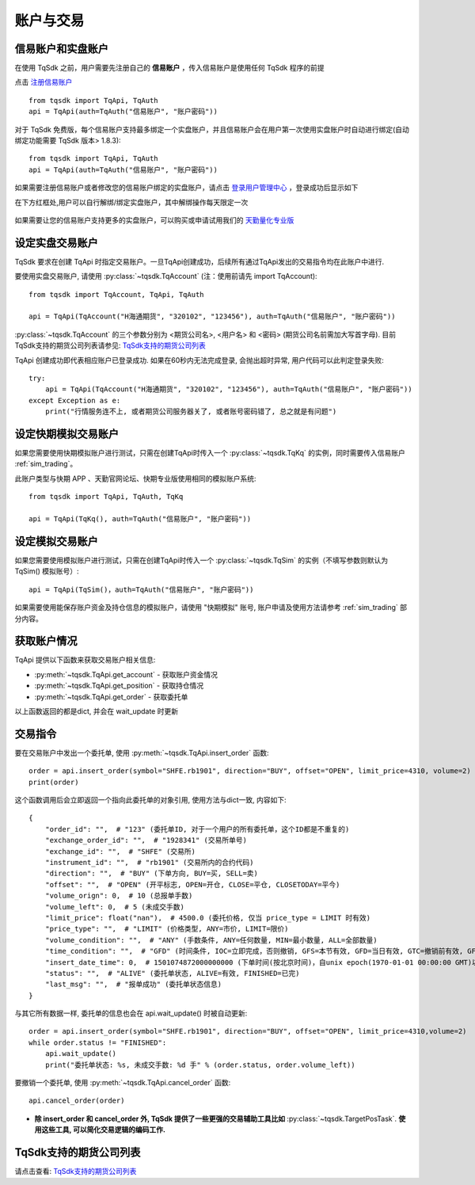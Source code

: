 .. _trade:

账户与交易
====================================================
信易账户和实盘账户
----------------------------------------------------
在使用 TqSdk 之前，用户需要先注册自己的 **信易账户** ，传入信易账户是使用任何 TqSdk 程序的前提

点击  `注册信易账户 <https://account.shinnytech.com/>`_ ::

    from tqsdk import TqApi, TqAuth
    api = TqApi(auth=TqAuth("信易账户", "账户密码"))

对于 TqSdk 免费版，每个信易账户支持最多绑定一个实盘账户，并且信易账户会在用户第一次使用实盘账户时自动进行绑定(自动绑定功能需要 TqSdk 版本> 1.8.3)::

    from tqsdk import TqApi, TqAuth
    api = TqApi(auth=TqAuth("信易账户", "账户密码"))


如果需要注册信易账户或者修改您的信易账户绑定的实盘账户，请点击 `登录用户管理中心 <https://www.shinnytech.com/register-intro/>`_ ，登录成功后显示如下

在下方红框处,用户可以自行解绑/绑定实盘账户，其中解绑操作每天限定一次

.. figure:: ../images/user_web_management.png

如果需要让您的信易账户支持更多的实盘账户，可以购买或申请试用我们的 `天勤量化专业版 <https://www.shinnytech.com/tqsdk_professional/>`_

设定实盘交易账户
----------------------------------------------------
TqSdk 要求在创建 TqApi 时指定交易账户。一旦TqApi创建成功，后续所有通过TqApi发出的交易指令均在此账户中进行.

要使用实盘交易账户, 请使用 :py:class:`~tqsdk.TqAccount` (注：使用前请先 import TqAccount)::

    from tqsdk import TqAccount, TqApi, TqAuth

    api = TqApi(TqAccount("H海通期货", "320102", "123456"), auth=TqAuth("信易账户", "账户密码"))

:py:class:`~tqsdk.TqAccount` 的三个参数分别为 <期货公司名>, <用户名> 和 <密码> (期货公司名前需加大写首字母). 目前TqSdk支持的期货公司列表请参见: `TqSdk支持的期货公司列表 <https://www.shinnytech.com/blog/tq-support-broker/>`_

TqApi 创建成功即代表相应账户已登录成功. 如果在60秒内无法完成登录, 会抛出超时异常, 用户代码可以此判定登录失败::

    try:
        api = TqApi(TqAccount("H海通期货", "320102", "123456"), auth=TqAuth("信易账户", "账户密码"))
    except Exception as e:
        print("行情服务连不上, 或者期货公司服务器关了, 或者账号密码错了, 总之就是有问题")


设定快期模拟交易账户
----------------------------------------------------
如果您需要使用快期模拟账户进行测试，只需在创建TqApi时传入一个 :py:class:`~tqsdk.TqKq` 的实例，同时需要传入信易账户 :ref:`sim_trading`。

此账户类型与快期 APP 、天勤官网论坛、快期专业版使用相同的模拟账户系统::

    from tqsdk import TqApi, TqAuth, TqKq

    api = TqApi(TqKq(), auth=TqAuth("信易账户", "账户密码"))


设定模拟交易账户
----------------------------------------------------
如果您需要使用模拟账户进行测试，只需在创建TqApi时传入一个 :py:class:`~tqsdk.TqSim` 的实例（不填写参数则默认为 TqSim() 模拟账号）::

    api = TqApi(TqSim()，auth=TqAuth("信易账户", "账户密码"))


如果需要使用能保存账户资金及持仓信息的模拟账户，请使用 "快期模拟" 账号, 账户申请及使用方法请参考 :ref:`sim_trading` 部分内容。


获取账户情况
----------------------------------------------------
TqApi 提供以下函数来获取交易账户相关信息:

* :py:meth:`~tqsdk.TqApi.get_account` - 获取账户资金情况
* :py:meth:`~tqsdk.TqApi.get_position` - 获取持仓情况
* :py:meth:`~tqsdk.TqApi.get_order` - 获取委托单

以上函数返回的都是dict, 并会在 wait_update 时更新


交易指令
----------------------------------------------------
要在交易账户中发出一个委托单, 使用 :py:meth:`~tqsdk.TqApi.insert_order` 函数::

    order = api.insert_order(symbol="SHFE.rb1901", direction="BUY", offset="OPEN", limit_price=4310, volume=2)
    print(order)

这个函数调用后会立即返回一个指向此委托单的对象引用, 使用方法与dict一致, 内容如下::

    {
        "order_id": "",  # "123" (委托单ID, 对于一个用户的所有委托单，这个ID都是不重复的)
        "exchange_order_id": "",  # "1928341" (交易所单号)
        "exchange_id": "",  # "SHFE" (交易所)
        "instrument_id": "",  # "rb1901" (交易所内的合约代码)
        "direction": "",  # "BUY" (下单方向, BUY=买, SELL=卖)
        "offset": "",  # "OPEN" (开平标志, OPEN=开仓, CLOSE=平仓, CLOSETODAY=平今)
        "volume_orign": 0,  # 10 (总报单手数)
        "volume_left": 0,  # 5 (未成交手数)
        "limit_price": float("nan"),  # 4500.0 (委托价格, 仅当 price_type = LIMIT 时有效)
        "price_type": "",  # "LIMIT" (价格类型, ANY=市价, LIMIT=限价)
        "volume_condition": "",  # "ANY" (手数条件, ANY=任何数量, MIN=最小数量, ALL=全部数量)
        "time_condition": "",  # "GFD" (时间条件, IOC=立即完成，否则撤销, GFS=本节有效, GFD=当日有效, GTC=撤销前有效, GFA=集合竞价有效)
        "insert_date_time": 0,  # 1501074872000000000 (下单时间(按北京时间)，自unix epoch(1970-01-01 00:00:00 GMT)以来的纳秒数)
        "status": "",  # "ALIVE" (委托单状态, ALIVE=有效, FINISHED=已完)
        "last_msg": "",  # "报单成功" (委托单状态信息)
    }

与其它所有数据一样, 委托单的信息也会在 api.wait_update() 时被自动更新::

    order = api.insert_order(symbol="SHFE.rb1901", direction="BUY", offset="OPEN", limit_price=4310,volume=2)
    while order.status != "FINISHED":
        api.wait_update()
        print("委托单状态: %s, 未成交手数: %d 手" % (order.status, order.volume_left))

要撤销一个委托单, 使用 :py:meth:`~tqsdk.TqApi.cancel_order` 函数::

    api.cancel_order(order)

* **除 insert_order 和 cancel_order 外, TqSdk 提供了一些更强的交易辅助工具比如** :py:class:`~tqsdk.TargetPosTask`. **使用这些工具, 可以简化交易逻辑的编码工作.**

.. _broker_list:

TqSdk支持的期货公司列表
-----------------------------------------------------
请点击查看: `TqSdk支持的期货公司列表 <https://www.shinnytech.com/blog/tq-support-broker/>`_


